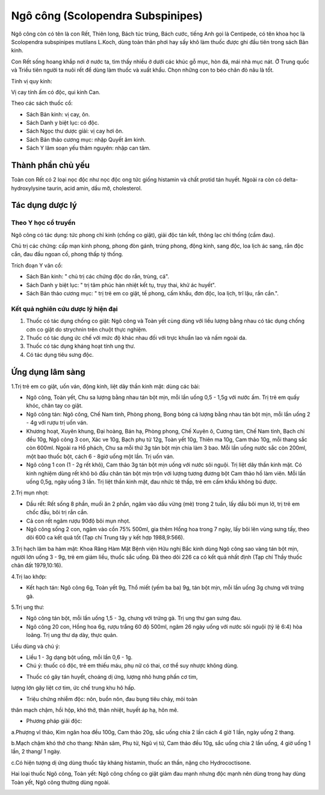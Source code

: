 .. _plants_ngo_cong:

Ngô công (Scolopendra Subspinipes)
##################################

Ngô công còn có tên là con Rết, Thiên long, Bách túc trùng, Bách cước,
tiếng Anh gọi là Centipede, có tên khoa học là Scolopendra subspinipes
mutilans L.Koch, dùng toàn thân phơi hay sấy khô làm thuốc được ghi đầu
tiên trong sách Bản kinh.

Con Rết sống hoang khắp nơi ở nước ta, tìm thấy nhiều ở dưới các khúc gỗ
mục, hòn đá, mái nhà mục nát. Ở Trung quốc và Triều tiên người ta nuôi
rết để dùng làm thuốc và xuất khẩu. Chọn những con to béo chân đỏ nâu là
tốt.

Tính vị quy kinh:

Vị cay tính ấm có độc, qui kinh Can.

Theo các sách thuốc cổ:

-  Sách Bản kinh: vị cay, ôn.
-  Sách Danh y biệt lục: có độc.
-  Sách Ngọc thư dược giải: vị cay hơi ôn.
-  Sách Bản thảo cương mục: nhập Quyết âm kinh.
-  Sách Y lâm soạn yếu thâm nguyên: nhập can tâm.

Thành phần chủ yếu
==================

Toàn con Rết có 2 loại nọc độc như nọc độc ong tức giống histamin và
chất protid tán huyết. Ngoài ra còn có delta-hydroxylysine taurin, acid
amin, dầu mỡ, cholesterol.

Tác dụng dược lý
================

Theo Y học cổ truyền
--------------------

Ngô công có tác dụng: tức phong chỉ kinh (chống co giật), giải độc tán
kết, thông lạc chỉ thống (cầm đau).

Chủ trị các chứng: cấp mạn kinh phong, phong đòn gánh, trúng phong, động
kinh, sang độc, loa lịch ác sang, rắn độc cắn, đau đầu ngoan cố, phong
thấp tý thống.

Trích đoạn Y văn cổ:

-  Sách Bản kinh: " chủ trị các chứng độc do rắn, trùng, cá".
-  Sách Danh y biệt lục: " trị tâm phúc hàn nhiệt kết tụ, trụy thai, khử
   ác huyết".
-  Sách Bản thảo cương mục: " trị trẻ em co giật, tề phong, cấm khẩu,
   đơn độc, loa lịch, trĩ lậu, rắn cắn.".

Kết quả nghiên cứu dược lý hiện đại
-----------------------------------


#. Thuốc có tác dụng chống co giật: Ngô công và Toàn yết cùng dùng với
   liều lượng bằng nhau có tác dụng chống cơn co giật do strychnin trên
   chuột thực nghiệm.
#. Thuốc có tác dụng ức chế với mức độ khác nhau đối với trực khuẩn lao
   và nấm ngoài da.
#. Thuốc có tác dụng kháng hoạt tính ung thư.
#. Có tác dụng tiêu sưng độc.

Ứng dụng lâm sàng
=================


1.Trị trẻ em co giật, uốn ván, động kinh, liệt dây thần kinh mặt: dùng
các bài:

-  Ngô công, Toàn yết, Chu sa lượng bằng nhau tán bột mịn, mỗi lần uống
   0,5 - 1,5g với nước ấm. Trị trẻ em quấy khóc, chân tay co giật.
-  Ngô công tán: Ngô công, Chế Nam tinh, Phòng phong, Bong bóng cá lượng
   bằng nhau tán bột mịn, mỗi lần uống 2 - 4g với rượu trị uốn ván.
-  Khương hoạt, Xuyên khung, Đại hoàng, Bán hạ, Phòng phong, Chế Xuyên
   ô, Cương tàm, Chế Nam tinh, Bạch chỉ đều 10g, Ngô công 3 con, Xác ve
   10g, Bạch phụ tử 12g, Toàn yết 10g, Thiên ma 10g, Cam thảo 10g, mỗi
   thang sắc còn 600ml. Ngoài ra Hổ phách, Chu sa mỗi thứ 3g tán bột mịn
   chia làm 3 bao. Mỗi lần uống nước sắc còn 200ml, một bao thuốc bột,
   cách 6 - 8giờ uống một lần. Trị uốn ván.
-  Ngô công 1 con (1 - 2g rết khô), Cam thảo 3g tán bột mịn uống với
   nước sôi nguội. Trị liệt dây thần kinh mặt. Có kinh nghiệm dùng rết
   khô bỏ đầu chân tán bột mịn trộn với lượng tương đương bột Cam thảo
   hồ làm viên. Mỗi lần uống 0,5g, ngày uống 3 lần. Trị liệt thần kinh
   mặt, đau nhức tê thấp, trẻ em cấm khẩu không bú được.

2.Trị mụn nhọt:

-  Dầu rết: Rết sống 8 phần, muối ăn 2 phần, ngâm vào dầu vừng (mè)
   trong 2 tuần, lấy dầu bôi mụn lở, trị trẻ em chốc đầu, bôi trị rắn
   cắn.
-  Cả con rết ngâm rượu 90độ bôi mụn nhọt.
-  Ngô công sống 2 con, ngâm vào cồn 75% 500ml, gia thêm Hồng hoa trong
   7 ngày, lấy bôi lên vùng sưng tấy, theo dõi 600 ca kết quả tốt (Tạp
   chí Trung tây y kết hợp 1988,9:566).

3.Trị hạch lâm ba hàm mặt: Khoa Răng Hàm Mặt Bệnh viện Hữu nghị Bắc kinh
dùng Ngô công sao vàng tán bột mịn, người lớn uống 3 - 9g, trẻ em giảm
liều, thuốc sắc uống. Đã theo dõi 226 ca có kết quả nhất định (Tạp chí
Thầy thuốc chân đất 1979,10:16).

4.Trị lao khớp:

-  Kết hạch tán: Ngô công 6g, Toàn yết 9g, Thổ miết (yếm ba ba) 9g, tán
   bột mịn, mỗi lần uống 3g chưng với trứng gà.

5.Trị ung thư:

-  Ngô công tán bột, mỗi lần uống 1,5 - 3g, chưng với trứng gà. Trị ung
   thư gan sưng đau.
-  Ngô công 20 con, Hồng hoa 6g, rượu trắng 60 độ 500ml, ngâm 26 ngày
   uống với nước sôi nguội (tỷ lệ 6:4) hòa loãng. Trị ung thư dạ dày,
   thực quản.

Liều dùng và chú ý:

-  Liều 1 - 3g dạng bột uống, mỗi lần 0,6 - 1g.
-  Chú ý: thuốc có độc, trẻ em thiếu máu, phụ nữ có thai, cơ thể suy
   nhược không dùng.

+ Thuốc có gây tán huyết, choáng dị ứng, lượng nhỏ hưng phấn cơ tim,
lượng lớn gây liệt cơ tim, ức chế trung khu hô hấp.

+ Triệu chứng nhiễm độc: nôn, buồn nôn, đau bụng tiêu chảy, mỏi toàn
thân mạch chậm, hồi hộp, khó thở, thân nhiệt, huyết áp hạ, hôn mê.

+ Phương pháp giải độc:

a.Phượng vĩ thảo, Kim ngân hoa đều 100g, Cam thảo 20g, sắc uống chia 2
lần cách 4 giờ 1 lần, ngày uống 2 thang.

b.Mạch chậm khó thở cho thang: Nhân sâm, Phụ tử, Ngũ vị tử, Cam thảo đều
10g, sắc uống chia 2 lần uống, 4 giờ uống 1 lần, 2 thang/ 1 ngày.

c.Có hiện tượng dị ứng dùng thuốc tây kháng histamin, thuốc an thần,
nặng cho Hydrococtisone.

Hai loại thuốc Ngô công, Toàn yết: Ngô công chống co giật giảm đau mạnh
nhưng độc mạnh nên dùng trong hay dùng Toàn yết, Ngô công thường dùng
ngoài.

 

..  image:: NGOCONG.JPG
   :width: 50px
   :height: 50px
   :target: NGOCONG_.HTM
